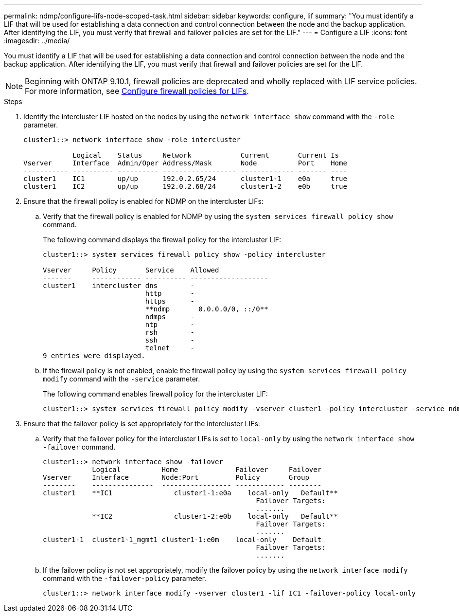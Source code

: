 ---
permalink: ndmp/configure-lifs-node-scoped-task.html
sidebar: sidebar
keywords: configure, lif
summary: "You must identify a LIF that will be used for establishing a data connection and control connection between the node and the backup application. After identifying the LIF, you must verify that firewall and failover policies are set for the LIF."
---
= Configure a LIF
:icons: font
:imagesdir: ../media/

[.lead]
You must identify a LIF that will be used for establishing a data connection and control connection between the node and the backup application. After identifying the LIF, you must verify that firewall and failover policies are set for the LIF.

NOTE: Beginning with ONTAP 9.10.1, firewall policies are deprecated and wholly replaced with LIF service policies. For more information, see link:../networking/configure_firewall_policies_for_lifs.html[Configure firewall policies for LIFs].

.Steps

. Identify the intercluster LIF hosted on the nodes by using the `network interface show` command with the `-role` parameter.
+
----
cluster1::> network interface show -role intercluster

            Logical    Status     Network            Current       Current Is
Vserver     Interface  Admin/Oper Address/Mask       Node          Port    Home
----------- ---------- ---------- ------------------ ------------- ------- ----
cluster1    IC1        up/up      192.0.2.65/24      cluster1-1    e0a     true
cluster1    IC2        up/up      192.0.2.68/24      cluster1-2    e0b     true
----

. Ensure that the firewall policy is enabled for NDMP on the intercluster LIFs:
 .. Verify that the firewall policy is enabled for NDMP by using the `system services firewall policy show` command.
+
The following command displays the firewall policy for the intercluster LIF:
+
----
cluster1::> system services firewall policy show -policy intercluster

Vserver     Policy       Service    Allowed
-------     ------------ ---------- -------------------
cluster1    intercluster dns        -
                         http       -
                         https      -
                         **ndmp       0.0.0.0/0, ::/0**
                         ndmps      -
                         ntp        -
                         rsh        -
                         ssh        -
                         telnet     -
9 entries were displayed.
----

 .. If the firewall policy is not enabled, enable the firewall policy by using the `system services firewall policy modify` command with the `-service` parameter.
+
The following command enables firewall policy for the intercluster LIF:
+
----
cluster1::> system services firewall policy modify -vserver cluster1 -policy intercluster -service ndmp 0.0.0.0/0
----
. Ensure that the failover policy is set appropriately for the intercluster LIFs:
 .. Verify that the failover policy for the intercluster LIFs is set to `local-only` by using the `network interface show -failover` command.
+
----
cluster1::> network interface show -failover
            Logical          Home              Failover     Failover
Vserver     Interface        Node:Port         Policy       Group
--------    ---------------  ----------------- ------------ --------
cluster1    **IC1               cluster1-1:e0a    local-only   Default**
                                                    Failover Targets:
                                                    .......
            **IC2               cluster1-2:e0b    local-only   Default**
                                                    Failover Targets:
                                                    .......
cluster1-1  cluster1-1_mgmt1 cluster1-1:e0m    local-only    Default
                                                    Failover Targets:
                                                    .......
----

 .. If the failover policy is not set appropriately, modify the failover policy by using the `network interface modify` command with the `-failover-policy` parameter.
+
----
cluster1::> network interface modify -vserver cluster1 -lif IC1 -failover-policy local-only
----

// 2023 Jan 10, Jira ONTAPDOC-716
